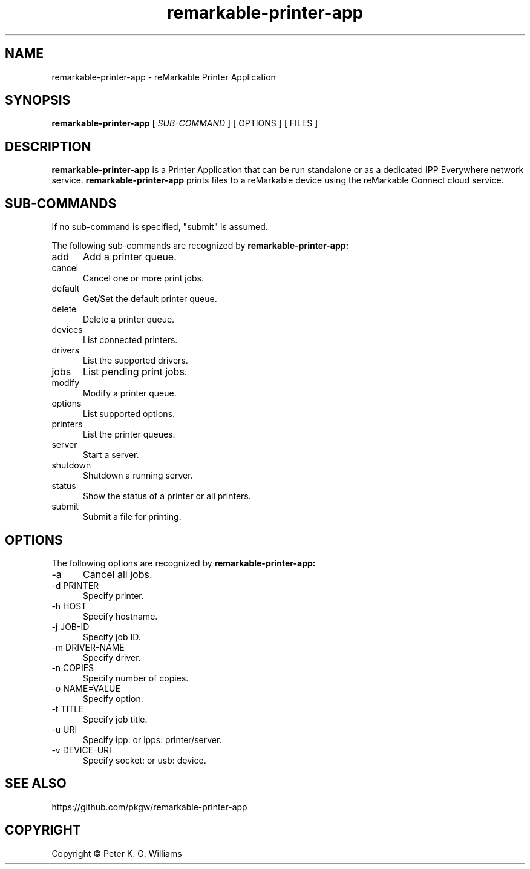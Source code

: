 .\"
.\" reMarkable Printer Application man page
.\"
.\" Copyright Peter K. G. Williams
.\"
.\" Licensed under Apache License v2.0.  See the file "LICENSE" for more
.\" information.
.\"
.TH remarkable-printer-app 1 "remarkable-printer-app" "2020-26-10" "PKGW"
.SH NAME
remarkable-printer-app \- reMarkable Printer Application
.SH SYNOPSIS
.B remarkable-printer-app
[
.I SUB-COMMAND
] [ OPTIONS ] [ FILES ]
.SH DESCRIPTION
.B remarkable-printer-app
is a Printer Application that can be run standalone or as a dedicated IPP Everywhere network service.
.B remarkable-printer-app
prints files to a reMarkable device using the reMarkable Connect cloud service.
.SH SUB-COMMANDS
If no sub-command is specified, "submit" is assumed.

The following sub-commands are recognized by
.B remarkable-printer-app:
.TP 5
add
Add a printer queue.
.TP 5
cancel
Cancel one or more print jobs.
.TP 5
default
Get/Set the default printer queue.
.TP 5
delete
Delete a printer queue.
.TP 5
devices
List connected printers.
.TP 5
drivers
List the supported drivers.
.TP 5
jobs
List pending print jobs.
.TP 5
modify
Modify a printer queue.
.TP 5
options
List supported options.
.TP 5
printers
List the printer queues.
.TP 5
server
Start a server.
.TP 5
shutdown
Shutdown a running server.
.TP 5
status
Show the status of a printer or all printers.
.TP 5
submit
Submit a file for printing.
.SH OPTIONS
The following options are recognized by
.B remarkable-printer-app:
.TP 5
-a
Cancel all jobs.
.TP 5
-d PRINTER
Specify printer.
.TP 5
-h HOST
Specify hostname.
.TP 5
-j JOB-ID
Specify job ID.
.TP 5
-m DRIVER-NAME
Specify driver.
.TP 5
-n COPIES
Specify number of copies.
.TP 5
-o NAME=VALUE
Specify option.
.TP 5
-t TITLE
Specify job title.
.TP 5
-u URI
Specify ipp: or ipps: printer/server.
.TP 5
-v DEVICE-URI
Specify socket: or usb: device.
.SH SEE ALSO
https://github.com/pkgw/remarkable-printer-app
.SH COPYRIGHT
Copyright \[co] Peter K. G. Williams
